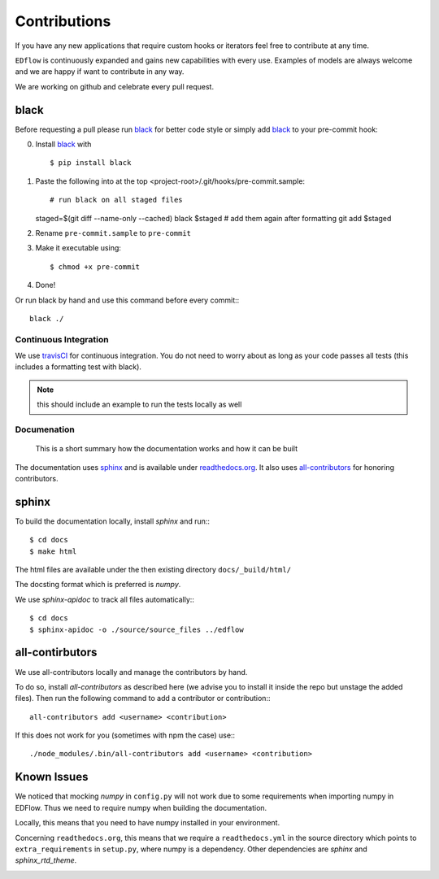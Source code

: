 Contributions
*************

If you have any new applications that require custom hooks or iterators feel
free to contribute at any time.

``EDflow`` is continuously expanded and gains new capabilities with every use.
Examples of models are always welcome and we are happy if want to contribute in
any way.

We are working on github and celebrate every pull request.

black
-----

Before requesting a pull please run black_ for better code style or simply add
black_ to your pre-commit hook:

0. Install black_ with ::

   $ pip install black

1. Paste the following into at the top <project-root>/.git/hooks/pre-commit.sample::

   # run black on all staged files
   staged=$(git diff --name-only --cached)
   black $staged
   # add them again after formatting
   git add $staged

2. Rename ``pre-commit.sample`` to ``pre-commit``
3. Make it executable using::

   $ chmod +x pre-commit

4. Done!

Or run black by hand and use this command before every commit:::

    black ./


Continuous Integration
======================

We use travisCI_ for continuous integration.
You do not need to worry about as long as your code passes all tests (this includes
a formatting test with black).

.. note::

    this should include an example to run the tests locally as well

Documenation
============

   This is a short summary how the documentation works and how it can be built

The documentation uses sphinx_ and is available under readthedocs.org_.
It also uses all-contributors_ for honoring contributors.

sphinx
------

To build the documentation locally, install `sphinx` and run:::

    $ cd docs
    $ make html

The html files are available under the then existing directory ``docs/_build/html/``

The docsting format which is preferred is `numpy`.

We use `sphinx-apidoc` to track all files automatically:::

    $ cd docs
    $ sphinx-apidoc -o ./source/source_files ../edflow

all-contirbutors
----------------

We use all-contributors locally and manage the contributors by hand.

To do so, install `all-contributors` as described here (we advise you to install it inside the repo but unstage the added files).
Then run the following command to add a contributor or contribution:::

    all-contributors add <username> <contribution>

If this does not work for you (sometimes with npm the case) use:::

    ./node_modules/.bin/all-contributors add <username> <contribution>

Known Issues
------------

We noticed that mocking `numpy` in ``config.py`` will not work due to some requirements when importing numpy in EDFlow.
Thus we need to require numpy when building the documentation.

Locally, this means that you need to have numpy installed in your environment.

Concerning ``readthedocs.org``, this means that we require a ``readthedocs.yml`` in the source directory which points to ``extra_requirements`` in ``setup.py``, where numpy is a dependency.
Other dependencies are `sphinx` and `sphinx_rtd_theme`.


.. image:: https://img.shields.io/github/commit-activity/y/pesser/edflow.svg?logo=github&logoColor=white
   :target: https://img.shields.io/github/commit-activity/y/pesser/edflow.svg?logo=github&logoColor=white
   :alt: GitHub-Commits
 <https://github.com/pesser/edflow/graphs/commit-activity>

.. image:: https://img.shields.io/github/issues-closed/pesser/edflow.svg?logo=github&logoColor=white
   :target: https://img.shields.io/github/issues-closed/pesser/edflow.svg?logo=github&logoColor=white
   :alt: GitHub-Issues
 <https://github.com/pesser/edflow/issues>

.. image:: https://img.shields.io/github/issues-pr-closed/pesser/edflow.svg?logo=github&logoColor=white
   :target: https://img.shields.io/github/issues-pr-closed/pesser/edflow.svg?logo=github&logoColor=white
   :alt: GitHub-PRs
 <https://github.com/pesser/edflow/pulls>

.. image:: https://img.shields.io/github/tag/pesser/edflow.svg?maxAge=86400&logo=github&logoColor=white
   :target: https://img.shields.io/github/tag/pesser/edflow.svg?maxAge=86400&logo=github&logoColor=white
   :alt: GitHub-Status
 <https://github.com/pesser/edflow/releases>

.. image:: https://img.shields.io/github/stars/pesser/edflow.svg?logo=github&logoColor=white
   :target: https://img.shields.io/github/stars/pesser/edflow.svg?logo=github&logoColor=white
   :alt: GitHub-Stars
 <https://github.com/pesser/edflow/stargazers>

.. image:: https://img.shields.io/github/forks/pesser/edflow.svg?logo=github&logoColor=white
   :target: https://img.shields.io/github/forks/pesser/edflow.svg?logo=github&logoColor=white
   :alt: GitHub-Forks
 <https://github.com/pesser/edflow/network>

.. _black: https://github.com/ambv/black

.. _readthedocs.org: https://edflow.readthedocs.io/en/latest/

.. _all-contributors: https://allcontributors.org

.. _travisCI: https://travis-ci.org/pesser/edflow/
